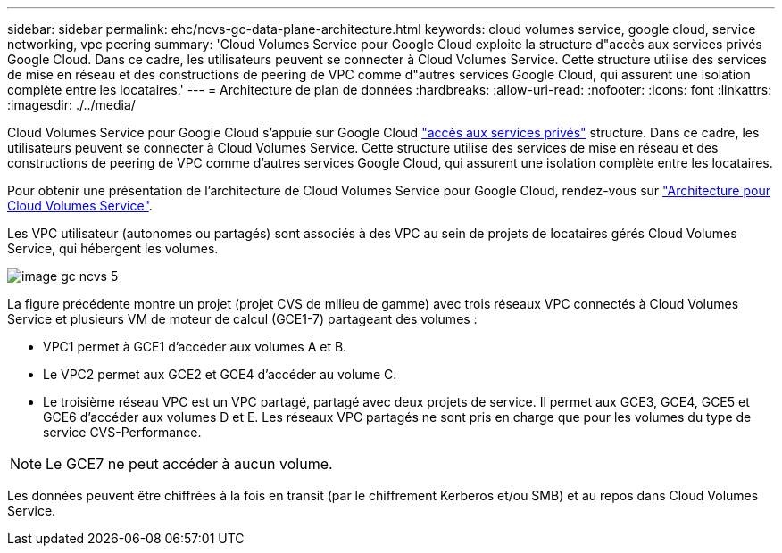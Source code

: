 ---
sidebar: sidebar 
permalink: ehc/ncvs-gc-data-plane-architecture.html 
keywords: cloud volumes service, google cloud, service networking, vpc peering 
summary: 'Cloud Volumes Service pour Google Cloud exploite la structure d"accès aux services privés Google Cloud. Dans ce cadre, les utilisateurs peuvent se connecter à Cloud Volumes Service. Cette structure utilise des services de mise en réseau et des constructions de peering de VPC comme d"autres services Google Cloud, qui assurent une isolation complète entre les locataires.' 
---
= Architecture de plan de données
:hardbreaks:
:allow-uri-read: 
:nofooter: 
:icons: font
:linkattrs: 
:imagesdir: ./../media/


[role="lead"]
Cloud Volumes Service pour Google Cloud s'appuie sur Google Cloud https://cloud.google.com/vpc/docs/configure-private-services-access["accès aux services privés"^] structure. Dans ce cadre, les utilisateurs peuvent se connecter à Cloud Volumes Service. Cette structure utilise des services de mise en réseau et des constructions de peering de VPC comme d'autres services Google Cloud, qui assurent une isolation complète entre les locataires.

Pour obtenir une présentation de l'architecture de Cloud Volumes Service pour Google Cloud, rendez-vous sur https://cloud.google.com/architecture/partners/netapp-cloud-volumes/architecture["Architecture pour Cloud Volumes Service"^].

Les VPC utilisateur (autonomes ou partagés) sont associés à des VPC au sein de projets de locataires gérés Cloud Volumes Service, qui hébergent les volumes.

image::ncvs-gc-image5.png[image gc ncvs 5]

La figure précédente montre un projet (projet CVS de milieu de gamme) avec trois réseaux VPC connectés à Cloud Volumes Service et plusieurs VM de moteur de calcul (GCE1-7) partageant des volumes :

* VPC1 permet à GCE1 d’accéder aux volumes A et B.
* Le VPC2 permet aux GCE2 et GCE4 d'accéder au volume C.
* Le troisième réseau VPC est un VPC partagé, partagé avec deux projets de service. Il permet aux GCE3, GCE4, GCE5 et GCE6 d'accéder aux volumes D et E. Les réseaux VPC partagés ne sont pris en charge que pour les volumes du type de service CVS-Performance.



NOTE: Le GCE7 ne peut accéder à aucun volume.

Les données peuvent être chiffrées à la fois en transit (par le chiffrement Kerberos et/ou SMB) et au repos dans Cloud Volumes Service.
